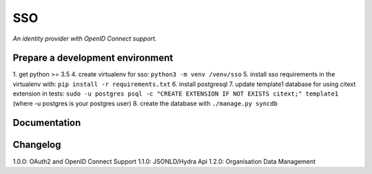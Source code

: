 SSO
========

*An identity provider with OpenID Connect support.*

Prepare a development environment
----------------------------------
1. get python >= 3.5
4. create virtualenv for sso:  ``python3 -m venv /venv/sso``
5. install sso requirements in the virtualenv with: ``pip install -r requirements.txt``
6. install postgresql
7. update template1 database for using citext extension in tests:  ``sudo -u postgres psql -c "CREATE EXTENSION IF NOT EXISTS citext;" template1`` (where -u postgres is your postgres user)
8. create the database with ``./manage.py syncdb``

Documentation
--------------


Changelog
----------

1.0.0: OAuth2 and OpenID Connect Support
1.1.0: JSONLD/Hydra Api 
1.2.0: Organisation Data Management
